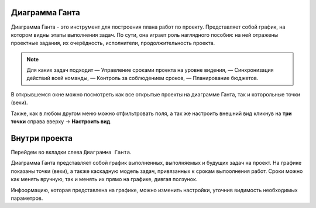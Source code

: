 Диаграмма Ганта
++++++++++++++++

.. image:: /Description/pics/main_page_gantt_diagram.png

Диаграмма Ганта - это инструмент для построения плана работ по проекту. 
Представляет собой график, на котором видны этапы выполнения задач. По сути,
она играет роль наглядного пособия: на ней отражены проектные задания, их 
очерёдность, исполнители, продолжительность проекта. 

.. note:: Для каких задач подходит
    — Управление сроками проекта на уровне видения,
    — Синхронизация действий всей команды,
    — Контроль за соблюдением сроков,
    — Планирование бюджетов.

В открывшемся окне можно посмотреть как все открытые проекты на диаграмме 
Ганта, так и которольные точки (вехи).

Также, как в любом другом меню можно отфильтровать поля, а так же настроить 
внешний вид кликнув на **три точки** справа вверху -> **Настроить вид**.

Внутри проекта
+++++++++++++++

Перейдем во вкладки слева ``Диаграмма Ганта``. 

.. image:: /Description/pics/gantt_diagram_test.png

Диаграмма Ганта представляет собой график выполненных, выполняемых и будущих
задач на проект. На графике показаны точки (вехи), а также каскадную модель 
задач, привязанных к срокам выпоолнения работ. Сроки можно как менять вручную, 
так и менять их прямо на графике, дивгая ползунок.

Инфоормацию, которая представлена на графике, можно изменить настройки, уточнив
видимость необходимых параметров.
